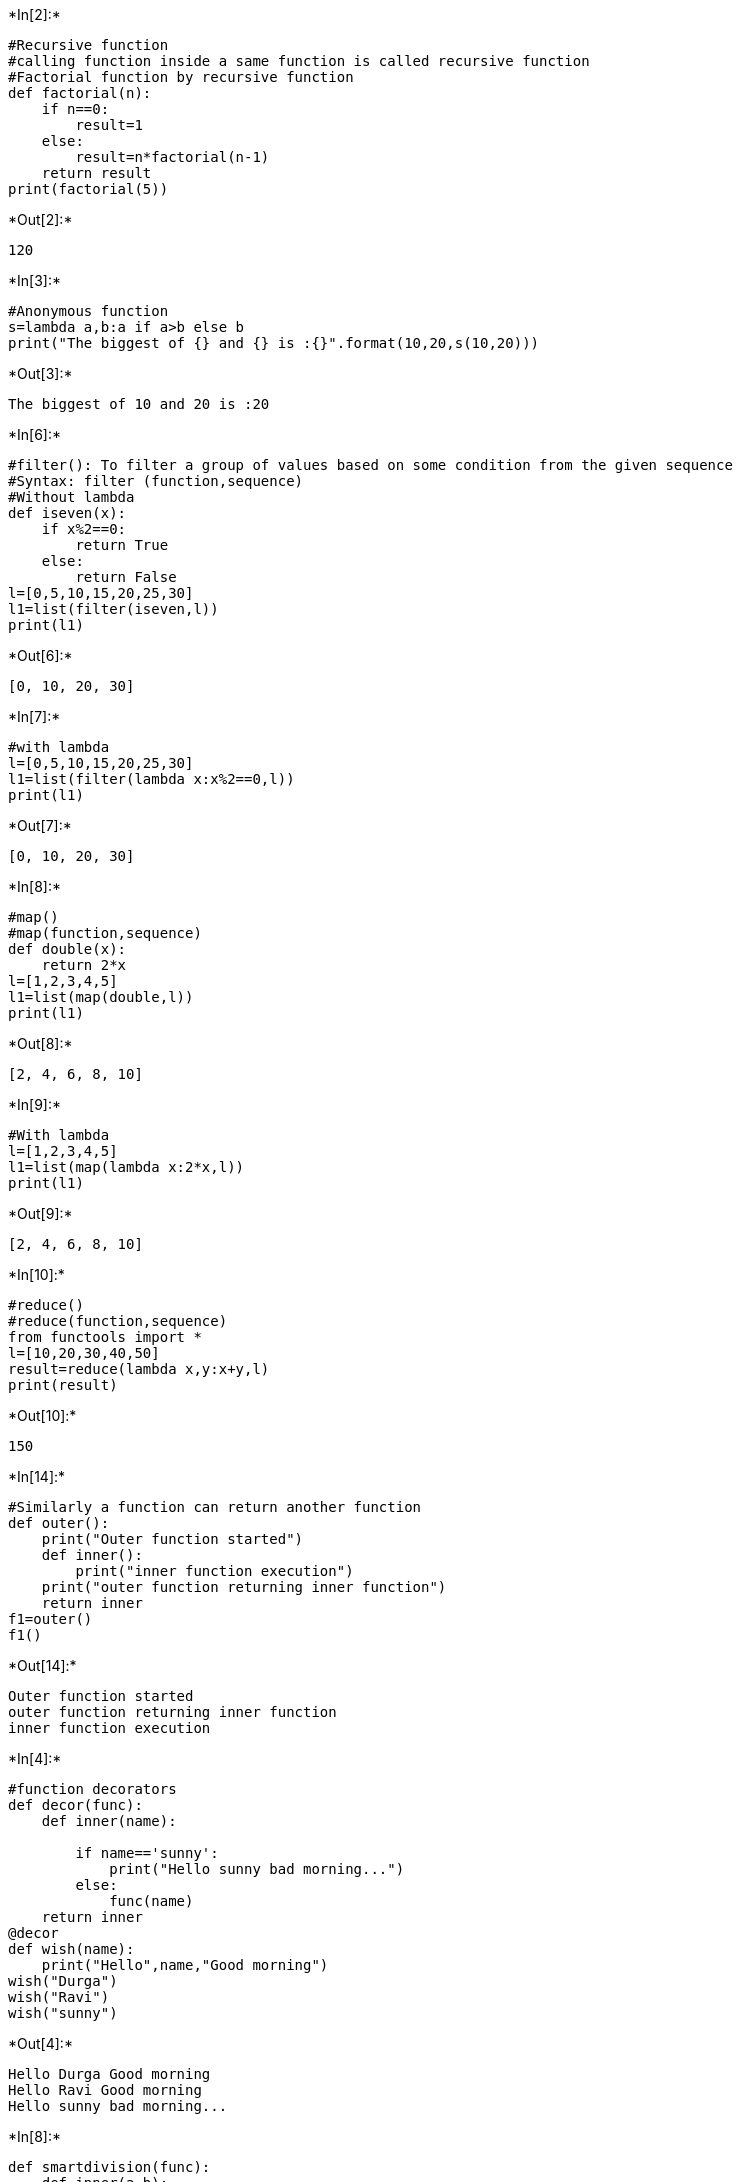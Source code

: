 +*In[2]:*+
[source, ipython3]
----
#Recursive function
#calling function inside a same function is called recursive function
#Factorial function by recursive function
def factorial(n):
    if n==0:
        result=1
    else:
        result=n*factorial(n-1)
    return result
print(factorial(5))
----


+*Out[2]:*+
----
120
----


+*In[3]:*+
[source, ipython3]
----
#Anonymous function
s=lambda a,b:a if a>b else b
print("The biggest of {} and {} is :{}".format(10,20,s(10,20)))
----


+*Out[3]:*+
----
The biggest of 10 and 20 is :20
----


+*In[6]:*+
[source, ipython3]
----
#filter(): To filter a group of values based on some condition from the given sequence
#Syntax: filter (function,sequence)
#Without lambda
def iseven(x):
    if x%2==0:
        return True
    else:
        return False
l=[0,5,10,15,20,25,30]
l1=list(filter(iseven,l))
print(l1)
----


+*Out[6]:*+
----
[0, 10, 20, 30]
----


+*In[7]:*+
[source, ipython3]
----
#with lambda
l=[0,5,10,15,20,25,30]
l1=list(filter(lambda x:x%2==0,l))
print(l1)
----


+*Out[7]:*+
----
[0, 10, 20, 30]
----


+*In[8]:*+
[source, ipython3]
----
#map()
#map(function,sequence)
def double(x):
    return 2*x
l=[1,2,3,4,5]
l1=list(map(double,l))
print(l1)
----


+*Out[8]:*+
----
[2, 4, 6, 8, 10]
----


+*In[9]:*+
[source, ipython3]
----
#With lambda
l=[1,2,3,4,5]
l1=list(map(lambda x:2*x,l))
print(l1)
----


+*Out[9]:*+
----
[2, 4, 6, 8, 10]
----


+*In[10]:*+
[source, ipython3]
----
#reduce()
#reduce(function,sequence)
from functools import *
l=[10,20,30,40,50]
result=reduce(lambda x,y:x+y,l)
print(result)
----


+*Out[10]:*+
----
150
----


+*In[14]:*+
[source, ipython3]
----
#Similarly a function can return another function
def outer():
    print("Outer function started")
    def inner():
        print("inner function execution")
    print("outer function returning inner function")
    return inner
f1=outer()
f1()
----


+*Out[14]:*+
----
Outer function started
outer function returning inner function
inner function execution
----


+*In[4]:*+
[source, ipython3]
----
#function decorators
def decor(func):
    def inner(name):
        
        if name=='sunny':
            print("Hello sunny bad morning...")
        else:
            func(name)
    return inner
@decor
def wish(name):
    print("Hello",name,"Good morning")
wish("Durga")
wish("Ravi")
wish("sunny")
----


+*Out[4]:*+
----
Hello Durga Good morning
Hello Ravi Good morning
Hello sunny bad morning...
----


+*In[8]:*+
[source, ipython3]
----
def smartdivision(func):
    def inner(a,b):
        if b==0:
            print("Hello stupid how can divide with zero")
        else:
            return func(a,b)
    return inner 
@smartdivision
def division(a,b):
    return a/b
print(division(10,2))
print(division(10,5))
print(division(10,0))

----


+*Out[8]:*+
----
5.0
2.0
Hello stupid how can divide with zero
None
----


+*In[ ]:*+
[source, ipython3]
----
#Decorator chaining
#using more than one decorator
----


+*In[10]:*+
[source, ipython3]
----
#Generators
def mygen():
    yield 'A'
    yield 'B'
    yield 'C'
    yield 'D'
g=mygen()
print(next(g))
print(next(g))
print(next(g))
print(next(g))
----


+*Out[10]:*+
----
A
B
C
D
----


+*In[12]:*+
[source, ipython3]
----
def countdown(num):
    print("start count down")
    while(num>0):
        yield num
        num=num-1
values=countdown(5)
for x in values:
    print(x)
----


+*Out[12]:*+
----
start count down
5
4
3
2
1
----


+*In[14]:*+
[source, ipython3]
----
#To generate first n numbers
def firstn(num):
    n=1
    while n<=num:
        yield n
        n=n+1
values=firstn(7)
for x in values:
    print(x)
----


+*Out[14]:*+
----
1
2
3
4
5
6
7
----


+*In[15]:*+
[source, ipython3]
----
#To generate fibonacci numbers
def fib():
    a,b=0,1
    while True :
        yield a
        a,b=b,a+b
        
f=fib()
for x in f:
    if x>100:
        break
    print(x)
----


+*Out[15]:*+
----
0
1
1
2
3
5
8
13
21
34
55
89
----


+*In[17]:*+
[source, ipython3]
----
#logging
#log file and write WARNING and higher level msg
import logging
logging.basicConfig(filename='log.txt',level=logging.WARNING)
print("python logging demo")
logging.debug("debug message")
logging.info("info message")
logging.warning("warning message")
logging.error("error message")
logging.critical("critical message")
----


+*Out[17]:*+
----
python logging demo
----


+*In[18]:*+
[source, ipython3]
----
#How to store exception info to log file 
#logging.exception(msg)
import logging
logging.basicConfig(filename='log.txt',level=logging.INFO)
logging.info("a new req came")
try:
    x=int(input("Enter first no:"))
    y=int(input("Enter second no:"))
    print(x/y)
except ZeroDivisionError as msg :
    print("Cannot divide with zero")
    logging.exception(msg)
except ValueError as msg:
    print("Enter only int values ")
    logging.exception(msg)
logging.info("Request processing complete ")
----


+*Out[18]:*+
----
Enter first no:10
Enter second no:5
2.0
----


+*In[ ]:*+
[source, ipython3]
----
#debugging
Identifying and resolving bug is called debugging
----
